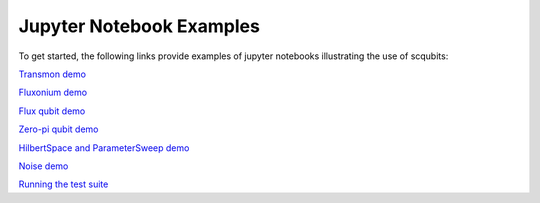 .. scqubits
   Copyright (C) 2019, Jens Koch & Peter Groszkowski

.. _overview:

*************************
Jupyter Notebook Examples
*************************

To get started, the following links provide examples of jupyter notebooks illustrating the use of scqubits:

`Transmon demo <https://nbviewer.jupyter.org/github/scqubits/scqubits/blob/master/examples/demo_transmon.ipynb>`_

`Fluxonium demo <https://nbviewer.jupyter.org/github/scqubits/scqubits/blob/master/examples/demo_fluxonium.ipynb>`_

`Flux qubit demo <https://nbviewer.jupyter.org/github/scqubits/scqubits/blob/master/examples/demo_flux_qubit.ipynb>`_

`Zero-pi qubit demo <https://nbviewer.jupyter.org/github/scqubits/scqubits/blob/master/examples/demo_zeropi.ipynb>`_

`HilbertSpace and ParameterSweep demo <https://nbviewer.jupyter.org/github/scqubits/scqubits/blob/master/examples/demo_hilbertspace.ipynb>`_

`Noise demo <https://nbviewer.jupyter.org/github/scqubits/scqubits/blob/master/examples/demo_noise.ipynb>`_

`Running the test suite <https://nbviewer.jupyter.org/github/scqubits/scqubits/blob/master/examples/testing.ipynb>`_
